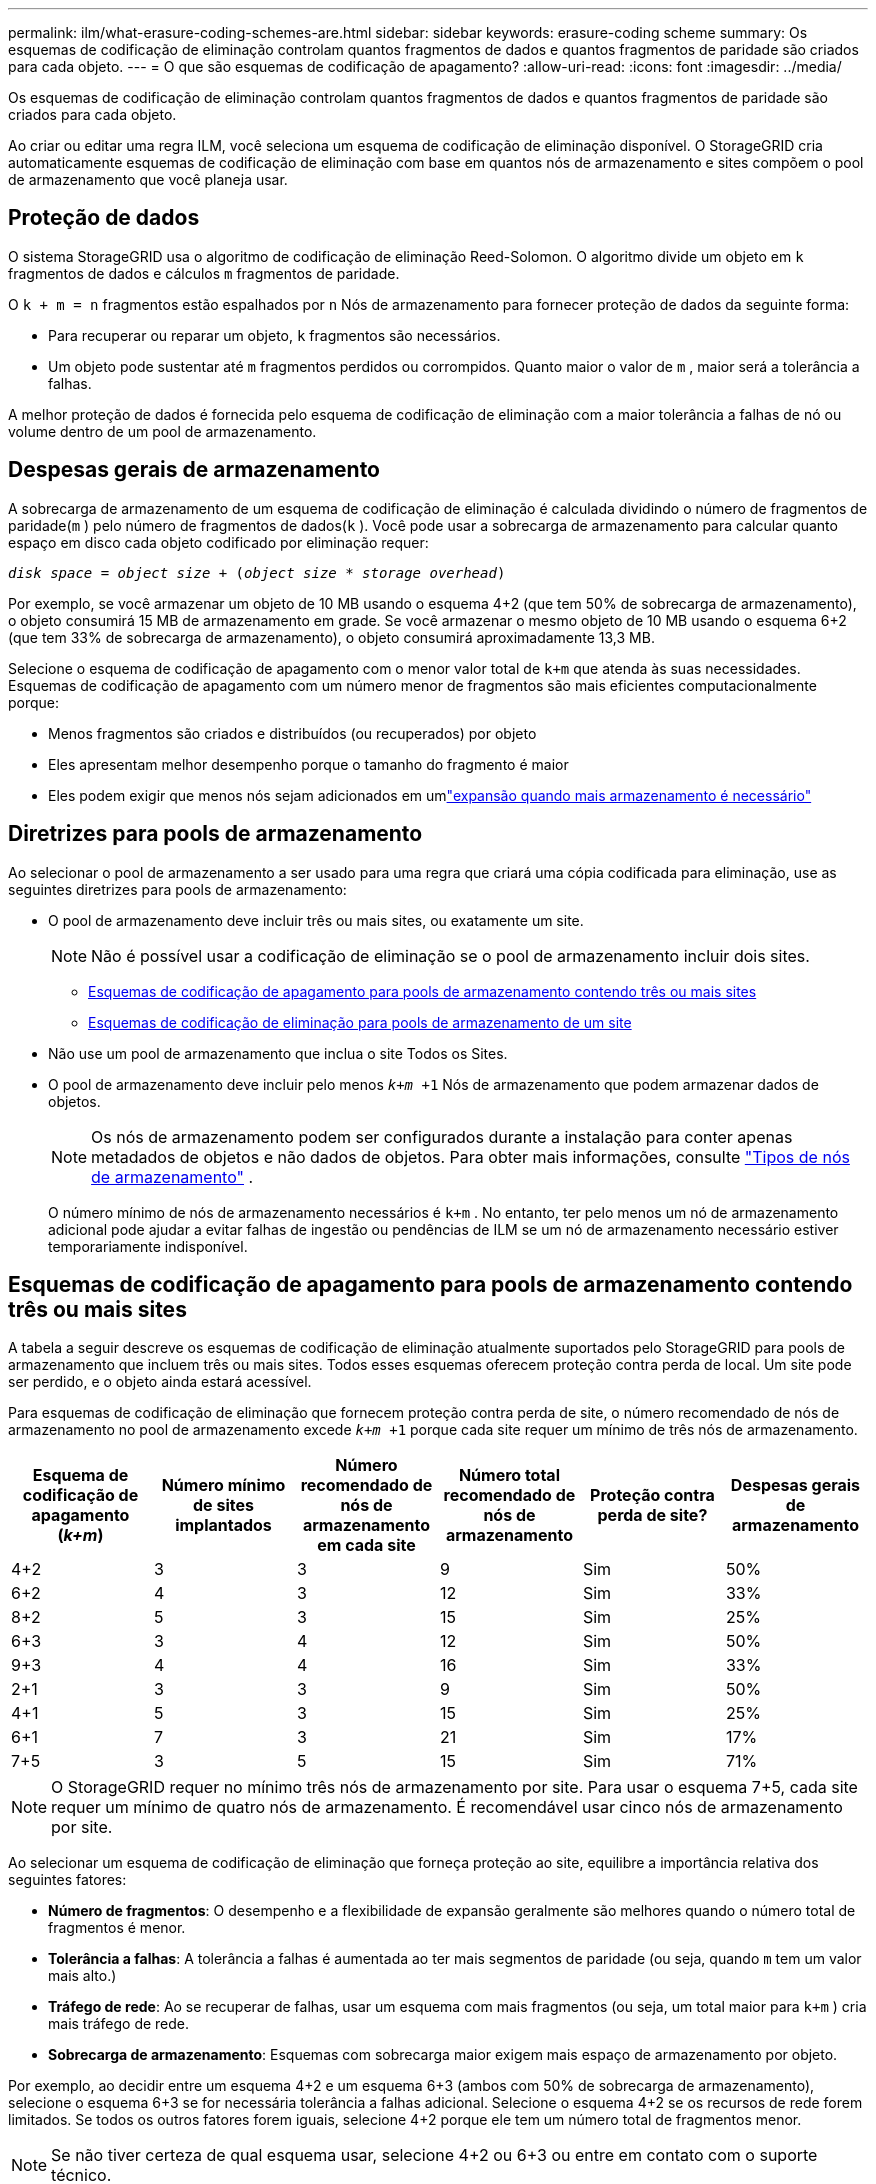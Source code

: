---
permalink: ilm/what-erasure-coding-schemes-are.html 
sidebar: sidebar 
keywords: erasure-coding scheme 
summary: Os esquemas de codificação de eliminação controlam quantos fragmentos de dados e quantos fragmentos de paridade são criados para cada objeto. 
---
= O que são esquemas de codificação de apagamento?
:allow-uri-read: 
:icons: font
:imagesdir: ../media/


[role="lead"]
Os esquemas de codificação de eliminação controlam quantos fragmentos de dados e quantos fragmentos de paridade são criados para cada objeto.

Ao criar ou editar uma regra ILM, você seleciona um esquema de codificação de eliminação disponível.  O StorageGRID cria automaticamente esquemas de codificação de eliminação com base em quantos nós de armazenamento e sites compõem o pool de armazenamento que você planeja usar.



== Proteção de dados

O sistema StorageGRID usa o algoritmo de codificação de eliminação Reed-Solomon.  O algoritmo divide um objeto em `k` fragmentos de dados e cálculos `m` fragmentos de paridade.

O `k + m = n` fragmentos estão espalhados por `n` Nós de armazenamento para fornecer proteção de dados da seguinte forma:

* Para recuperar ou reparar um objeto, `k` fragmentos são necessários.
* Um objeto pode sustentar até `m` fragmentos perdidos ou corrompidos.  Quanto maior o valor de `m` , maior será a tolerância a falhas.


A melhor proteção de dados é fornecida pelo esquema de codificação de eliminação com a maior tolerância a falhas de nó ou volume dentro de um pool de armazenamento.



== Despesas gerais de armazenamento

A sobrecarga de armazenamento de um esquema de codificação de eliminação é calculada dividindo o número de fragmentos de paridade(`m` ) pelo número de fragmentos de dados(`k` ).  Você pode usar a sobrecarga de armazenamento para calcular quanto espaço em disco cada objeto codificado por eliminação requer:

`_disk space_ = _object size_ + (_object size_ * _storage overhead_)`

Por exemplo, se você armazenar um objeto de 10 MB usando o esquema 4+2 (que tem 50% de sobrecarga de armazenamento), o objeto consumirá 15 MB de armazenamento em grade.  Se você armazenar o mesmo objeto de 10 MB usando o esquema 6+2 (que tem 33% de sobrecarga de armazenamento), o objeto consumirá aproximadamente 13,3 MB.

Selecione o esquema de codificação de apagamento com o menor valor total de `k+m` que atenda às suas necessidades.  Esquemas de codificação de apagamento com um número menor de fragmentos são mais eficientes computacionalmente porque:

* Menos fragmentos são criados e distribuídos (ou recuperados) por objeto
* Eles apresentam melhor desempenho porque o tamanho do fragmento é maior
* Eles podem exigir que menos nós sejam adicionados em umlink:../expand/index.html["expansão quando mais armazenamento é necessário"]




== Diretrizes para pools de armazenamento

Ao selecionar o pool de armazenamento a ser usado para uma regra que criará uma cópia codificada para eliminação, use as seguintes diretrizes para pools de armazenamento:

* O pool de armazenamento deve incluir três ou mais sites, ou exatamente um site.
+

NOTE: Não é possível usar a codificação de eliminação se o pool de armazenamento incluir dois sites.

+
** <<Esquemas de codificação de apagamento para pools de armazenamento contendo três ou mais sites,Esquemas de codificação de apagamento para pools de armazenamento contendo três ou mais sites>>
** <<Esquemas de codificação de eliminação para pools de armazenamento de um site,Esquemas de codificação de eliminação para pools de armazenamento de um site>>


* Não use um pool de armazenamento que inclua o site Todos os Sites.
* O pool de armazenamento deve incluir pelo menos `_k+m_ +1` Nós de armazenamento que podem armazenar dados de objetos.
+

NOTE: Os nós de armazenamento podem ser configurados durante a instalação para conter apenas metadados de objetos e não dados de objetos. Para obter mais informações, consulte link:../primer/what-storage-node-is.html#types-of-storage-nodes["Tipos de nós de armazenamento"] .

+
O número mínimo de nós de armazenamento necessários é `k+m` .  No entanto, ter pelo menos um nó de armazenamento adicional pode ajudar a evitar falhas de ingestão ou pendências de ILM se um nó de armazenamento necessário estiver temporariamente indisponível.





== Esquemas de codificação de apagamento para pools de armazenamento contendo três ou mais sites

A tabela a seguir descreve os esquemas de codificação de eliminação atualmente suportados pelo StorageGRID para pools de armazenamento que incluem três ou mais sites.  Todos esses esquemas oferecem proteção contra perda de local.  Um site pode ser perdido, e o objeto ainda estará acessível.

Para esquemas de codificação de eliminação que fornecem proteção contra perda de site, o número recomendado de nós de armazenamento no pool de armazenamento excede `_k+m_ +1` porque cada site requer um mínimo de três nós de armazenamento.

[cols="1a,1a,1a,1a,1a,1a"]
|===
| Esquema de codificação de apagamento (_k+m_) | Número mínimo de sites implantados | Número recomendado de nós de armazenamento em cada site | Número total recomendado de nós de armazenamento | Proteção contra perda de site? | Despesas gerais de armazenamento 


 a| 
4+2
 a| 
3
 a| 
3
 a| 
9
 a| 
Sim
 a| 
50%



 a| 
6+2
 a| 
4
 a| 
3
 a| 
12
 a| 
Sim
 a| 
33%



 a| 
8+2
 a| 
5
 a| 
3
 a| 
15
 a| 
Sim
 a| 
25%



 a| 
6+3
 a| 
3
 a| 
4
 a| 
12
 a| 
Sim
 a| 
50%



 a| 
9+3
 a| 
4
 a| 
4
 a| 
16
 a| 
Sim
 a| 
33%



 a| 
2+1
 a| 
3
 a| 
3
 a| 
9
 a| 
Sim
 a| 
50%



 a| 
4+1
 a| 
5
 a| 
3
 a| 
15
 a| 
Sim
 a| 
25%



 a| 
6+1
 a| 
7
 a| 
3
 a| 
21
 a| 
Sim
 a| 
17%



 a| 
7+5
 a| 
3
 a| 
5
 a| 
15
 a| 
Sim
 a| 
71%

|===

NOTE: O StorageGRID requer no mínimo três nós de armazenamento por site.  Para usar o esquema 7+5, cada site requer um mínimo de quatro nós de armazenamento.  É recomendável usar cinco nós de armazenamento por site.

Ao selecionar um esquema de codificação de eliminação que forneça proteção ao site, equilibre a importância relativa dos seguintes fatores:

* *Número de fragmentos*: O desempenho e a flexibilidade de expansão geralmente são melhores quando o número total de fragmentos é menor.
* *Tolerância a falhas*: A tolerância a falhas é aumentada ao ter mais segmentos de paridade (ou seja, quando `m` tem um valor mais alto.)
* *Tráfego de rede*: Ao se recuperar de falhas, usar um esquema com mais fragmentos (ou seja, um total maior para `k+m` ) cria mais tráfego de rede.
* *Sobrecarga de armazenamento*: Esquemas com sobrecarga maior exigem mais espaço de armazenamento por objeto.


Por exemplo, ao decidir entre um esquema 4+2 e um esquema 6+3 (ambos com 50% de sobrecarga de armazenamento), selecione o esquema 6+3 se for necessária tolerância a falhas adicional.  Selecione o esquema 4+2 se os recursos de rede forem limitados.  Se todos os outros fatores forem iguais, selecione 4+2 porque ele tem um número total de fragmentos menor.


NOTE: Se não tiver certeza de qual esquema usar, selecione 4+2 ou 6+3 ou entre em contato com o suporte técnico.



== Esquemas de codificação de eliminação para pools de armazenamento de um site

Um pool de armazenamento de um site suporta todos os esquemas de codificação de eliminação definidos para três ou mais sites, desde que o site tenha nós de armazenamento suficientes.

O número mínimo de nós de armazenamento necessários é `k+m` , mas um pool de armazenamento com `k+m +1` Nós de armazenamento são recomendados.  Por exemplo, o esquema de codificação de eliminação 2+1 requer um pool de armazenamento com no mínimo três nós de armazenamento, mas quatro nós de armazenamento são recomendados.

[cols="1a,1a,1a,1a"]
|===
| Esquema de codificação de apagamento (_k+m_) | Número mínimo de nós de armazenamento | Número recomendado de nós de armazenamento | Despesas gerais de armazenamento 


 a| 
4+2
 a| 
6
 a| 
7
 a| 
50%



 a| 
6+2
 a| 
8
 a| 
9
 a| 
33%



 a| 
8+2
 a| 
10
 a| 
11
 a| 
25%



 a| 
6+3
 a| 
9
 a| 
10
 a| 
50%



 a| 
9+3
 a| 
12
 a| 
13
 a| 
33%



 a| 
2+1
 a| 
3
 a| 
4
 a| 
50%



 a| 
4+1
 a| 
5
 a| 
6
 a| 
25%



 a| 
6+1
 a| 
7
 a| 
8
 a| 
17%



 a| 
7+5
 a| 
12
 a| 
13
 a| 
71%

|===